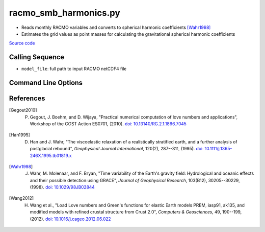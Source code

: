 ======================
racmo_smb_harmonics.py
======================

- Reads monthly RACMO variables and converts to spherical harmonic coefficients [Wahr1998]_
- Estimates the grid values as point masses for calculating the gravitational spherical harmonic coefficients

`Source code`__

.. __: https://github.com/tsutterley/model-harmonics/blob/main/SMB/racmo_smb_harmonics.py

Calling Sequence
################

- ``model_file``: full path to input RACMO netCDF4 file

Command Line Options
####################

.. argparse::
    :filename: racmo_smb_harmonics.py
    :func: arguments
    :prog: racmo_smb_harmonics.py
    :nodescription:
    :nodefault:

    --product -P : @after
        * ``'precip'``: Precipitation
        * ``'rainfall'``: Rainfall
        * ``'refreeze'``: Meltwater Refreeze
        * ``'runoff'``: Meltwater Runoff
        * ``'smb'``: Surface Mass Balance
        * ``'sndiv'``: Snow Drift Erosion
        * ``'snowfall'``: Snowfall
        * ``'snowmelt'``: Snowmelt
        * ``'subl'``: Sublimation

    --love -n : @after
        * ``0``: Han and Wahr (1995) values from PREM [Han1995]_
        * ``1``: Gegout (2005) values from PREM [Gegout2010]_
        * ``2``: Wang et al. (2012) values from PREM [Wang2012]_
        * ``3``: Wang et al. (2012) values from PREM with hard sediment [Wang2012]_
        * ``4``: Wang et al. (2012) values from PREM with soft sediment [Wang2012]_

    --reference : @after
        * ``'CF'``: Center of Surface Figure
        * ``'CM'``: Center of Mass of Earth System
        * ``'CE'``: Center of Mass of Solid Earth

References
##########

.. [Gegout2010] P. Gegout, J. Boehm, and D. Wijaya, "Practical numerical computation of love numbers and applications", Workshop of the COST Action ES0701, (2010). `doi: 10.13140/RG.2.1.1866.7045 <https://doi.org/10.13140/RG.2.1.1866.7045>`_

.. [Han1995] D. Han and J. Wahr, "The viscoelastic relaxation of a realistically stratified earth, and a further analysis of postglacial rebound", *Geophysical Journal International*, 120(2), 287--311, (1995). `doi: 10.1111/j.1365-246X.1995.tb01819.x <https://doi.org/10.1111/j.1365-246X.1995.tb01819.x>`_

.. [Wahr1998] J. Wahr, M. Molenaar, and F. Bryan, "Time variability of the Earth's gravity field: Hydrological and oceanic effects and their possible detection using GRACE", *Journal of Geophysical Research*, 103(B12), 30205--30229, (1998). `doi: 10.1029/98JB02844 <https://doi.org/10.1029/98JB02844>`_

.. [Wang2012] H. Wang et al., "Load Love numbers and Green's functions for elastic Earth models PREM, iasp91, ak135, and modified models with refined crustal structure from Crust 2.0", *Computers & Geosciences*, 49, 190--199, (2012). `doi: 10.1016/j.cageo.2012.06.022 <https://doi.org/10.1016/j.cageo.2012.06.022>`_
